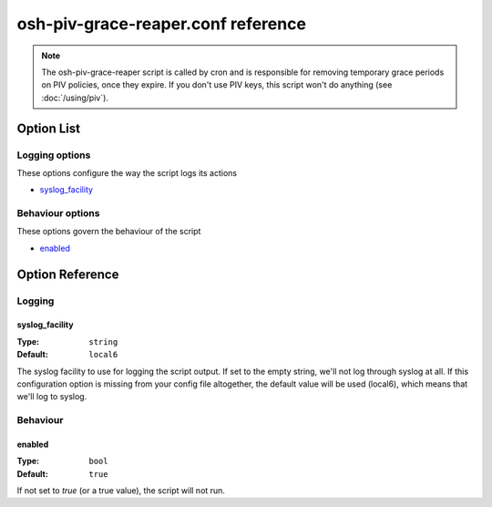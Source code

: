 ===================================
osh-piv-grace-reaper.conf reference
===================================

.. note::

   The osh-piv-grace-reaper script is called by cron and is responsible for removing
   temporary grace periods on PIV policies, once they expire. If you don't use PIV keys,
   this script won't do anything (see :doc:`/using/piv`).

Option List
===========

Logging options
---------------

These options configure the way the script logs its actions

- `syslog_facility`_

Behaviour options
-----------------

These options govern the behaviour of the script

- `enabled`_

Option Reference
================

Logging
-------

syslog_facility
***************

:Type: ``string``

:Default: ``local6``

The syslog facility to use for logging the script output. If set to the empty string, we'll not log through syslog at all. If this configuration option is missing from your config file altogether, the default value will be used (local6), which means that we'll log to syslog.

Behaviour
---------

enabled
*******

:Type: ``bool``

:Default: ``true``

If not set to `true` (or a true value), the script will not run.

